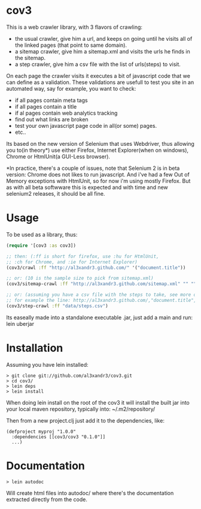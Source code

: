 * cov3

This is a web crawler library, with 3 flavors of crawling:
- the usual crawler, give him a url, and keeps on going until
  he visits all of the linked pages (that point to same domain).
- a sitemap crawler, give him a sitemap.xml and visits the urls
  he finds in the sitemap.
- a step crawler, give him a csv file with the list of urls(steps) to
  visit.

On each page the crawler visits it executes a bit of javascript code
that we can define as a validation.
These validations are usefull to test you site in an automated way,
say for example, you want to check:
- if all pages contain meta tags
- if all pages contain a title
- if al pages contain web analytics tracking
- find out what links are broken
- test your own javascript page code in all(or some)
  pages.
- etc..

Its based on the new version of Selenium that uses Webdriver, thus
allowing you to(in theory*) use either Firefox, Internet Explorer(when
on windows), Chrome or HtmlUnit(a GUI-Less browser).

*In practice, there's a couple of issues, note that Selenium 2 is in
beta version: Chrome does not likes to run javascript. And i've had a
few Out of Memory exceptions with HtmlUnit, so for now i'm using
mostly Firefox. But as with all beta softwware this is expected and
with time and new selenium2 releases, it should be all fine.

* Usage

To be used as a library, thus:

#+BEGIN_SRC clojure
(require '[cov3 :as cov3])

;; then: (:ff is short for firefox, use :hu for HtmlUnit,
;; :ch for Chrome, and :ie for Internet Explorer)
(cov3/crawl :ff "http://al3xandr3.github.com/" '("document.title"))

;; or: (10 is the sample size to pick from sitemap.xml)
(cov3/sitemap-crawl :ff "http://al3xandr3.github.com/sitemap.xml" "" "" 10 '("document.title"))

;; or: (assuming you have a csv file with the steps to take, see more on documentation)
;; for example the line: http://al3xandr3.github.com/,"document.title",,
(cov3/step-crawl :ff "data/steps.csv")
#+END_SRC

Its easeally made into a standalone executable .jar, just add a main
and run: lein uberjar

* Installation

Assuming you have lein installed:

#+BEGIN_SRC shell
> git clone git://github.com/al3xandr3/cov3.git
> cd cov3/
> lein deps
> lein install
#+END_SRC

When doing lein install on the root of the cov3 it will install the
built jar into your local maven repository, typically into:
~/.m2/repository/

Then from a new project.clj just add it to the dependencies, like:

#+BEGIN_EXAMPLE
(defproject myproj "1.0.0"
  :dependencies [[cov3/cov3 "0.1.0"]]
  ...)
#+END_EXAMPLE

* Documentation

#+BEGIN_SRC shell
> lein autodoc
#+END_SRC

Will create html files into autodoc/ where there's the
documentation extracted directly from the code.
